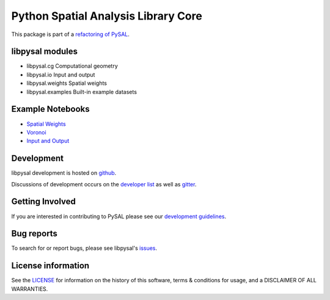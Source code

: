 Python Spatial Analysis Library Core
====================================

.. image:: https://travis-ci.org/pysal/libpysal.svg
   :target: https://travis-ci.org/pysal/libpysal

.. image:: https://badge.fury.io/py/libpysal.svg
    :target: https://badge.fury.io/py/libpysal

.. image:: https://badges.gitter.im/pysal/pysal.svg
   :target: https://gitter.im/pysal/pysal
   
.. image:: https://zenodo.org/badge/81501824.svg
   :target: https://zenodo.org/badge/latestdoi/81501824   




This package is part of a `refactoring of PySAL
<https://github.com/pysal/pysal/wiki/PEP-13:-Refactor-PySAL-Using-Submodules>`_.


****************
libpysal modules
****************

- libpysal.cg  Computational geometry
- libpysal.io  Input and output
- libpysal.weights  Spatial weights
- libpysal.examples  Built-in example datasets


*****************
Example Notebooks
*****************
- `Spatial Weights  <notebooks/weights.ipynb>`_
- `Voronoi  <notebooks/voronoi.ipynb>`_
- `Input and Output <notebooks/io.ipynb>`_

***********
Development
***********

libpysal development is hosted on github_.

.. _github : https://github.com/pysal/libpysal

Discussions of development occurs on the
`developer list <http://groups.google.com/group/pysal-dev>`_
as well as gitter_.

.. _gitter : https://gitter.im/pysal/pysal?

****************
Getting Involved
****************

If you are interested in contributing to PySAL please see our
`development guidelines  <https://github.com/pysal/pysal/wiki>`_.

***********
Bug reports
***********

To search for or report bugs, please see libpysal's issues_.

.. _issues :  http://github.com/pysal/libpysal/issues

*******************
License information
*******************

See the `LICENSE <https://github.com/pysal/libpysal/blob/master/LICENSE.txt>`_ for information on the history of this
software, terms & conditions for usage, and a DISCLAIMER OF ALL
WARRANTIES.
